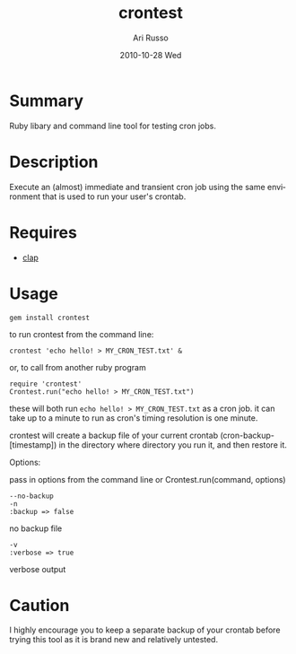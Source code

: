 #+COMMENT: -*- org -*-
#+TITLE:     crontest
#+AUTHOR:    Ari Russo
#+DATE:      2010-10-28 Wed
#+TEXT: ruby command line tool/library for testing cron jobs
#+KEYWORDS: cron, crontest, cron-test, crontab, linux, unix, test, tasks, jobs 
#+LANGUAGE:  en
#+LINK_HOME: http://github.com/arirusso/crontest

* Summary

Ruby libary and command line tool for testing cron jobs.

* Description

Execute an (almost) immediate and transient cron job using the same environment that is used to run your user's crontab.

* Requires

	- [[http://github.com/soveran/clap][clap]]  
	
* Usage

	: gem install crontest

to run crontest from the command line:

	: crontest 'echo hello! > MY_CRON_TEST.txt' &
	
or, to call from another ruby program

	: require 'crontest'
	: Crontest.run("echo hello! > MY_CRON_TEST.txt")
	
these will both run =echo hello! > MY_CRON_TEST.txt= as a cron job.  it can take up to a minute to run as cron's timing resolution is one minute.

crontest will create a backup file of your current crontab (cron-backup-[timestamp]) in the directory where directory you run it, and then restore it. 

Options:

pass in options from the command line or Crontest.run(command, options)

: --no-backup 
: -n
: :backup => false 
no backup file

: -v
: :verbose => true
verbose output 

* Caution

I highly encourage you to keep a separate backup of your crontab before trying this tool as it is brand new and relatively untested.
